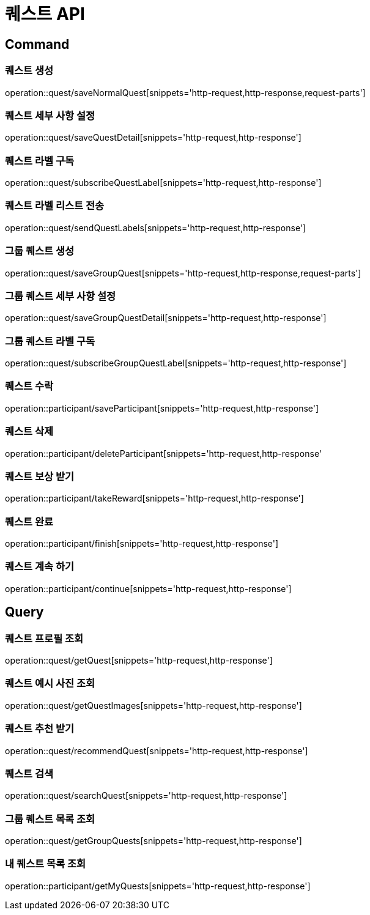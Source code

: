 = 퀘스트 API
:operation-http-request-title: HTTP 요청
:operation-http-response-title: HTTP 응답

== Command

=== 퀘스트 생성

operation::quest/saveNormalQuest[snippets='http-request,http-response,request-parts']

=== 퀘스트 세부 사항 설정

operation::quest/saveQuestDetail[snippets='http-request,http-response']

=== 퀘스트 라벨 구독

operation::quest/subscribeQuestLabel[snippets='http-request,http-response']

=== 퀘스트 라벨 리스트 전송

operation::quest/sendQuestLabels[snippets='http-request,http-response']

=== 그룹 퀘스트 생성

operation::quest/saveGroupQuest[snippets='http-request,http-response,request-parts']

=== 그룹 퀘스트 세부 사항 설정

operation::quest/saveGroupQuestDetail[snippets='http-request,http-response']

=== 그룹 퀘스트 라벨 구독

operation::quest/subscribeGroupQuestLabel[snippets='http-request,http-response']

=== 퀘스트 수락

operation::participant/saveParticipant[snippets='http-request,http-response']

=== 퀘스트 삭제

operation::participant/deleteParticipant[snippets='http-request,http-response'

=== 퀘스트 보상 받기

operation::participant/takeReward[snippets='http-request,http-response']

=== 퀘스트 완료

operation::participant/finish[snippets='http-request,http-response']

=== 퀘스트 계속 하기

operation::participant/continue[snippets='http-request,http-response']

== Query

=== 퀘스트 프로필 조회

operation::quest/getQuest[snippets='http-request,http-response']

=== 퀘스트 예시 사진 조회

operation::quest/getQuestImages[snippets='http-request,http-response']

=== 퀘스트 추천 받기

operation::quest/recommendQuest[snippets='http-request,http-response']

=== 퀘스트 검색

operation::quest/searchQuest[snippets='http-request,http-response']

=== 그룹 퀘스트 목록 조회

operation::quest/getGroupQuests[snippets='http-request,http-response']

=== 내 퀘스트 목록 조회

operation::participant/getMyQuests[snippets='http-request,http-response']